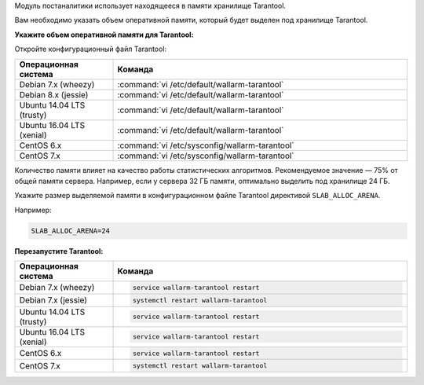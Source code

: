 .. _configure-postanalytics-ru:

Модуль постаналитики использует находящееся в памяти хранилище Tarantool.

Вам необходимо указать объем оперативной памяти, который будет выделен под
хранилище Tarantool.

**Укажите объем оперативной памяти для Tarantool:**

Откройте конфигурационный файл Tarantool:

.. list-table::
   :widths: 10 30
   :header-rows: 1

   * - Операционная система
     - Команда
   * - Debian 7.x (wheezy)
     - :command:`vi /etc/default/wallarm-tarantool`
   * - Debian 8.x (jessie)
     - :command:`vi /etc/default/wallarm-tarantool`
   * - Ubuntu 14.04 LTS (trusty)
     - :command:`vi /etc/default/wallarm-tarantool`
   * - Ubuntu 16.04 LTS (xenial)
     - :command:`vi /etc/default/wallarm-tarantool`
   * - CentOS 6.x
     - :command:`vi /etc/sysconfig/wallarm-tarantool`
   * - CentOS 7.x
     - :command:`vi /etc/sysconfig/wallarm-tarantool`

Количество памяти влияет на качество работы статистических алгоритмов.
Рекомендуемое значение — 75% от общей памяти сервера. Например, если у сервера
32 ГБ памяти, оптимально выделить под хранилище 24 ГБ.

Укажите размер выделяемой памяти в конфигурационном файле Tarantool директивой
``SLAB_ALLOC_ARENA``.

Например:

.. code-block:: ini

   SLAB_ALLOC_ARENA=24

**Перезапустите Tarantool:**

.. list-table::
   :widths: 10 30
   :header-rows: 1

   * - Операционная система
     - Команда
   * - Debian 7.x (wheezy)
     - .. code-block:: command 

         service wallarm-tarantool restart

   * - Debian 7.x (jessie)
     - .. code-block:: command 

          systemctl restart wallarm-tarantool

   * - Ubuntu 14.04 LTS (trusty)
     - .. code-block:: command 

          service wallarm-tarantool restart

   * - Ubuntu 16.04 LTS (xenial)
     - .. code-block:: command 

          service wallarm-tarantool restart

   * - CentOS 6.x
     - .. code-block:: command

         service wallarm-tarantool restart

   * - CentOS 7.x
     - .. code-block:: command

          systemctl restart wallarm-tarantool
